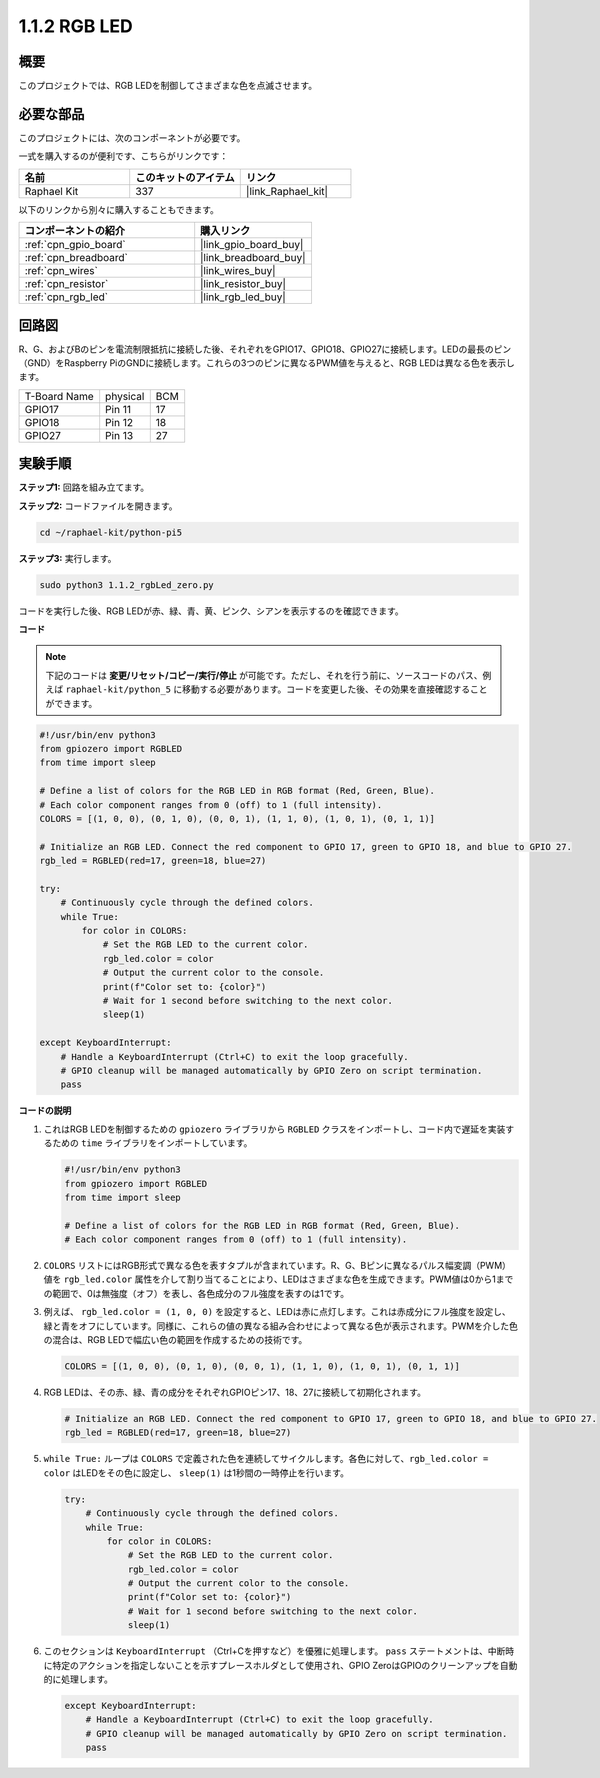 .. _1.1.2_py_pi5:

1.1.2 RGB LED
====================

概要
--------------

このプロジェクトでは、RGB LEDを制御してさまざまな色を点滅させます。

必要な部品
------------------------------

このプロジェクトには、次のコンポーネントが必要です。 

.. image:: ../python_pi5/img/1.1.2_rgb_led_list.png
    :align: center

一式を購入するのが便利です、こちらがリンクです： 

.. list-table::
    :widths: 20 20 20
    :header-rows: 1

    *   - 名前	
        - このキットのアイテム
        - リンク
    *   - Raphael Kit
        - 337
        - |link_Raphael_kit|

以下のリンクから別々に購入することもできます。

.. list-table::
    :widths: 30 20
    :header-rows: 1

    *   - コンポーネントの紹介
        - 購入リンク

    *   - :ref:`cpn_gpio_board`
        - |link_gpio_board_buy|
    *   - :ref:`cpn_breadboard`
        - |link_breadboard_buy|
    *   - :ref:`cpn_wires`
        - |link_wires_buy|
    *   - :ref:`cpn_resistor`
        - |link_resistor_buy|
    *   - :ref:`cpn_rgb_led`
        - |link_rgb_led_buy|


回路図
-----------------------

R、G、およびBのピンを電流制限抵抗に接続した後、それぞれをGPIO17、GPIO18、GPIO27に接続します。LEDの最長のピン（GND）をRaspberry PiのGNDに接続します。これらの3つのピンに異なるPWM値を与えると、RGB LEDは異なる色を表示します。

============ ======== ===
T-Board Name physical BCM
GPIO17       Pin 11   17
GPIO18       Pin 12   18
GPIO27       Pin 13   27
============ ======== ===


.. image:: ../python_pi5/img/1.1.2_rgb_led_schematic.png

実験手順
----------------------------

**ステップ1:** 回路を組み立てます。

.. image:: ../python_pi5/img/1.1.2_rgbLed_circuit.png

**ステップ2:** コードファイルを開きます。

.. raw:: html

   <run></run>

.. code-block::

    cd ~/raphael-kit/python-pi5

**ステップ3:** 実行します。

.. raw:: html

   <run></run>

.. code-block::

    sudo python3 1.1.2_rgbLed_zero.py

コードを実行した後、RGB LEDが赤、緑、青、黄、ピンク、シアンを表示するのを確認できます。

**コード**

.. note::

   下記のコードは **変更/リセット/コピー/実行/停止** が可能です。ただし、それを行う前に、ソースコードのパス、例えば ``raphael-kit/python_5`` に移動する必要があります。コードを変更した後、その効果を直接確認することができます。


.. raw:: html

    <run></run>

.. code-block:: python

   #!/usr/bin/env python3
   from gpiozero import RGBLED
   from time import sleep

   # Define a list of colors for the RGB LED in RGB format (Red, Green, Blue).
   # Each color component ranges from 0 (off) to 1 (full intensity).
   COLORS = [(1, 0, 0), (0, 1, 0), (0, 0, 1), (1, 1, 0), (1, 0, 1), (0, 1, 1)]

   # Initialize an RGB LED. Connect the red component to GPIO 17, green to GPIO 18, and blue to GPIO 27.
   rgb_led = RGBLED(red=17, green=18, blue=27)

   try:
       # Continuously cycle through the defined colors.
       while True:
           for color in COLORS:
               # Set the RGB LED to the current color.
               rgb_led.color = color
               # Output the current color to the console.
               print(f"Color set to: {color}")
               # Wait for 1 second before switching to the next color.
               sleep(1)

   except KeyboardInterrupt:
       # Handle a KeyboardInterrupt (Ctrl+C) to exit the loop gracefully.
       # GPIO cleanup will be managed automatically by GPIO Zero on script termination.
       pass

**コードの説明**

#. これはRGB LEDを制御するための ``gpiozero`` ライブラリから ``RGBLED`` クラスをインポートし、コード内で遅延を実装するための ``time`` ライブラリをインポートしています。

   .. code-block:: python

       #!/usr/bin/env python3
       from gpiozero import RGBLED
       from time import sleep

       # Define a list of colors for the RGB LED in RGB format (Red, Green, Blue).
       # Each color component ranges from 0 (off) to 1 (full intensity).
    
#. ``COLORS`` リストにはRGB形式で異なる色を表すタプルが含まれています。R、G、Bピンに異なるパルス幅変調（PWM）値を ``rgb_led.color`` 属性を介して割り当てることにより、LEDはさまざまな色を生成できます。PWM値は0から1までの範囲で、0は無強度（オフ）を表し、各色成分のフル強度を表すのは1です。
#. 例えば、 ``rgb_led.color = (1, 0, 0)`` を設定すると、LEDは赤に点灯します。これは赤成分にフル強度を設定し、緑と青をオフにしています。同様に、これらの値の異なる組み合わせによって異なる色が表示されます。PWMを介した色の混合は、RGB LEDで幅広い色の範囲を作成するための技術です。

   .. code-block:: python    
       
       COLORS = [(1, 0, 0), (0, 1, 0), (0, 0, 1), (1, 1, 0), (1, 0, 1), (0, 1, 1)]

#. RGB LEDは、その赤、緑、青の成分をそれぞれGPIOピン17、18、27に接続して初期化されます。

   .. code-block:: python

       # Initialize an RGB LED. Connect the red component to GPIO 17, green to GPIO 18, and blue to GPIO 27.
       rgb_led = RGBLED(red=17, green=18, blue=27)

#. ``while True:`` ループは ``COLORS`` で定義された色を連続してサイクルします。各色に対して、``rgb_led.color = color`` はLEDをその色に設定し、 ``sleep(1)`` は1秒間の一時停止を行います。

   .. code-block:: python

       try:
           # Continuously cycle through the defined colors.
           while True:
               for color in COLORS:
                   # Set the RGB LED to the current color.
                   rgb_led.color = color
                   # Output the current color to the console.
                   print(f"Color set to: {color}")
                   # Wait for 1 second before switching to the next color.
                   sleep(1)

#. このセクションは ``KeyboardInterrupt`` （Ctrl+Cを押すなど）を優雅に処理します。 ``pass`` ステートメントは、中断時に特定のアクションを指定しないことを示すプレースホルダとして使用され、GPIO ZeroはGPIOのクリーンアップを自動的に処理します。

   .. code-block:: python

       except KeyboardInterrupt:
           # Handle a KeyboardInterrupt (Ctrl+C) to exit the loop gracefully.
           # GPIO cleanup will be managed automatically by GPIO Zero on script termination.
           pass

